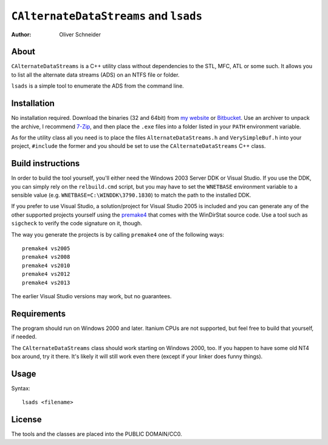 ﻿=========================================
 ``CAlternateDataStreams`` and ``lsads``
=========================================
:Author: Oliver Schneider

About
-----
``CAlternateDataStreams`` is a C++ utility class without dependencies
to the STL, MFC, ATL or some such. It allows you to list all the
alternate data streams (ADS) on an NTFS file or folder.

``lsads`` is a simple tool to enumerate the ADS from the command line.

Installation
------------
No installation required. Download the binaries (32 and 64bit) from
`my website`_ or `Bitbucket`_. Use an archiver to unpack the archive,
I recommend `7-Zip`_, and then place the ``.exe`` files into a folder
listed in your ``PATH`` environment variable.

As for the utility class all you need is to place the files
``AlternateDataStreams.h`` and ``VerySimpleBuf.h`` into your project,
``#include`` the former and you should be set to use the
``CAlternateDataStreams`` C++ class.

Build instructions
------------------
In order to build the tool yourself, you'll either need the Windows 2003
Server DDK or Visual Studio. If you use the DDK, you can simply rely on
the ``relbuild.cmd`` script, but you may have to set the ``WNETBASE``
environment variable to a sensible value (e.g. ``WNETBASE=C:\WINDDK\3790.1830``)
to match the path to the installed DDK.

If you prefer to use Visual Studio, a solution/project for Visual Studio
2005 is included and you can generate any of the other supported projects
yourself using the `premake4`_ that comes with the WinDirStat source code.
Use a tool such as ``sigcheck`` to verify the code signature on it, though.

The way you generate the projects is by calling ``premake4`` one of the
following ways::

    premake4 vs2005
    premake4 vs2008
    premake4 vs2010
    premake4 vs2012
    premake4 vs2013

The earlier Visual Studio versions may work, but no guarantees.

Requirements
------------
The program should run on Windows 2000 and later. Itanium CPUs are not
supported, but feel free to build that yourself, if needed.

The ``CAlternateDataStreams`` class should work starting on Windows 2000,
too. If you happen to have some old NT4 box around, try it there. It's
likely it will still work even there (except if your linker does funny
things).

Usage
-----

Syntax::

    lsads <filename>

License
-------
The tools and the classes are placed into the PUBLIC DOMAIN/CC0.

.. _my website: https://assarbad.net/stuff/lads.zip
.. _premake4: https://bitbucket.org/windirstat/windirstat/src/tip/common/premake4.exe
.. _Bitbucket: https://bitbucket.org/assarbad/lsads/downloads
.. _7-Zip: http://7-zip.org/

